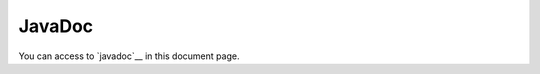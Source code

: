 JavaDoc
=======

You can access to `javadoc`__ in this document page.

.. _`javadoc`: https://eb4j.github.io/pdic4j/javadoc/
